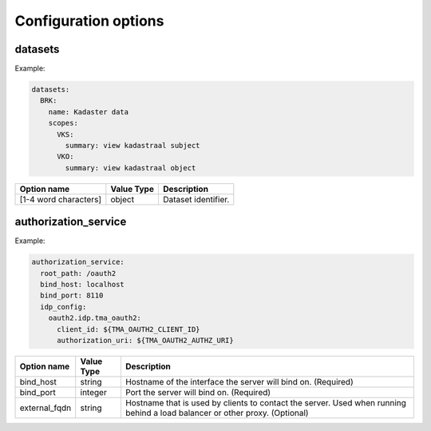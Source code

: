 .. _config_options:

Configuration options
=====================

datasets
--------

Example:

.. code-block:: yaml

  datasets:
    BRK:
      name: Kadaster data
      scopes:
        VKS:
          summary: view kadastraal subject
        VKO:
          summary: view kadastraal object


+-----------------------+------------+----------------------------------------+
| Option name           | Value Type | Description                            |
+=======================+============+========================================+
| [1-4 word characters] | object     | Dataset identifier.                    |
+-----------------------+------------+----------------------------------------+

authorization_service
---------------------

Example:

.. code-block:: yaml

  authorization_service:
    root_path: /oauth2
    bind_host: localhost
    bind_port: 8110
    idp_config:
      oauth2.idp.tma_oauth2:
        client_id: ${TMA_OAUTH2_CLIENT_ID}
        authorization_uri: ${TMA_OAUTH2_AUTHZ_URI}

+-----------------------+------------+----------------------------------------+
| Option name           | Value Type | Description                            |
+=======================+============+========================================+
| bind_host             | string     | Hostname of the interface the server   |
|                       |            | will bind on. (Required)               |
+-----------------------+------------+----------------------------------------+
| bind_port             | integer    | Port the server will bind on.          |
|                       |            | (Required)                             |
+-----------------------+------------+----------------------------------------+
| external_fqdn         | string     | Hostname that is used by clients       |
|                       |            | to contact the server. Used when       |
|                       |            | running behind a load balancer or      |
|                       |            | other proxy. (Optional)                |
+-----------------------+------------+----------------------------------------+
